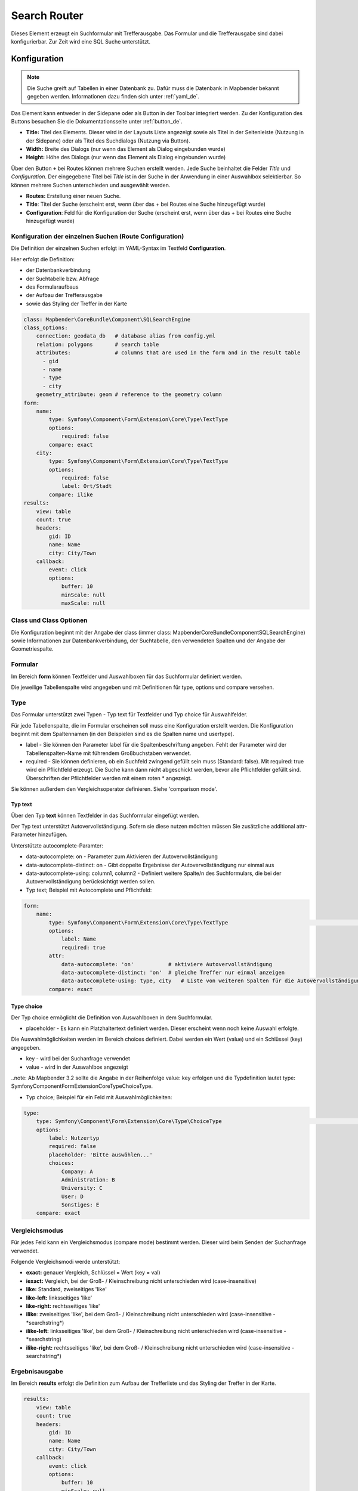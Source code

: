 .. _search_router_de:

Search Router
*************

Dieses Element erzeugt ein Suchformular mit Trefferausgabe. Das Formular und die Trefferausgabe sind dabei konfigurierbar. Zur Zeit wird eine SQL Suche unterstützt.

.. image:: ../../../figures/de/search_router_de.png
     :scale: 80


Konfiguration
=============

.. note:: Die Suche greift auf Tabellen in einer Datenbank zu. Dafür muss die Datenbank in Mapbender bekannt gegeben werden. Informationen dazu finden sich unter :ref:`yaml_de`.

Das Element kann entweder in der Sidepane oder als Button in der Toolbar integriert werden. Zu der Konfiguration des Buttons besuchen Sie die Dokumentationsseite unter :ref:`button_de`.


.. image:: ../../../figures/de/search_router_edit_de.png
     :scale: 80

* **Title:** Titel des Elements. Dieser wird in der Layouts Liste angezeigt sowie als Titel in der Seitenleiste (Nutzung in der Sidepane) oder als Titel des Suchdialogs (Nutzung via Button).
* **Width:** Breite des Dialogs (nur wenn das Element als Dialog eingebunden wurde)
* **Height:** Höhe des Dialogs (nur wenn das Element als Dialog eingebunden wurde)

Über den Button ``+`` bei Routes können mehrere Suchen erstellt werden. Jede Suche beinhaltet die Felder *Title* und *Configuration*. Der eingegebene Titel bei *Title* ist in der Suche in der Anwendung in einer Auswahlbox selektierbar. So können mehrere Suchen unterschieden und ausgewählt werden. 

* **Routes:** Erstellung einer neuen Suche.
* **Title**: Titel der Suche (erscheint erst, wenn über das + bei Routes eine Suche hinzugefügt wurde)
* **Configuration**: Feld für die Konfiguration der Suche (erscheint erst, wenn über das + bei Routes eine Suche hinzugefügt wurde)


Konfiguration der einzelnen Suchen (Route Configuration)
--------------------------------------------------------

Die Definition der einzelnen Suchen erfolgt im YAML-Syntax im Textfeld **Configuration**. 

Hier erfolgt die Definition:

* der Datenbankverbindung
* der Suchtabelle bzw. Abfrage
* des Formularaufbaus
* der Aufbau der Trefferausgabe 
* sowie das Styling der Treffer in der Karte


.. code-block:: yaml

    class: Mapbender\CoreBundle\Component\SQLSearchEngine
    class_options:
        connection: geodata_db   # database alias from config.yml
        relation: polygons       # search table
        attributes:              # columns that are used in the form and in the result table
          - gid
          - name
          - type
          - city
        geometry_attribute: geom # reference to the geometry column
    form:
        name:
            type: Symfony\Component\Form\Extension\Core\Type\TextType
            options:
                required: false
            compare: exact
        city:
            type: Symfony\Component\Form\Extension\Core\Type\TextType
            options:
                required: false
                label: Ort/Stadt
            compare: ilike
    results:
        view: table
        count: true
        headers:
            gid: ID
            name: Name
            city: City/Town
        callback:
            event: click
            options:
                buffer: 10
                minScale: null
                maxScale: null


Class und Class Optionen
------------------------
Die Konfiguration beginnt mit der Angabe der class (immer class: Mapbender\CoreBundle\Component\SQLSearchEngine) sowie Informationen zur Datenbankverbindung, der Suchtabelle, den verwendeten Spalten und der Angabe der Geometriespalte.


Formular
--------
Im Bereich **form** können Textfelder und Auswahlboxen für das Suchformular definiert werden.

Die jeweilige Tabellenspalte wird angegeben und mit Definitionen für type, options und compare versehen.


Type
----

Das Formular unterstützt zwei Typen - Typ text für Textfelder und Typ choice für Auswahlfelder. 

Für jede Tabellenspalte, die im Formular erscheinen soll muss eine Konfiguration erstellt werden. Die Konfiguration beginnt mit dem Spaltennamen (in den Beispielen sind es die Spalten name und usertype).

* label - Sie können den Parameter label für die Spaltenbeschriftung angeben. Fehlt der Parameter wird der Tabellenspalten-Name mit führendem Großbuchstaben verwendet.

* required - Sie können definieren, ob ein Suchfeld zwingend gefüllt sein muss (Standard: false). Mit required: true wird ein Pflichtfeld erzeugt. Die Suche kann dann nicht abgeschickt werden, bevor alle Pflichtfelder gefüllt sind. Überschriften der Pflichtfelder werden mit einem roten * angezeigt.

Sie können außerdem den Vergleichsoperator definieren. Siehe 'comparison mode'.


Typ text
~~~~~~~~

Über den Typ **text** können Textfelder in das Suchformular eingefügt werden.

Der Typ text unterstützt Autovervollständigung. Sofern sie diese nutzen möchten müssen Sie zusätzliche additional attr-Parameter hinzufügen.

Unterstützte autocomplete-Paramter:

* data-autocomplete: on - Parameter zum Aktivieren der Autovervollständigung
* data-autocomplete-distinct: on - Gibt doppelte Ergebnisse der Autovervollständigung nur einmal aus
* data-autocomplete-using: column1, column2 - Definiert weitere Spalte/n des Suchformulars, die bei der Autovervollständigung berücksichtigt werden sollen.


* Typ text; Beispiel mit Autocomplete und Pflichtfeld:

.. image:: ../../../figures/de/search_router_text_de.png
     :scale: 80


.. code-block:: yaml

    form:
        name:
	    type: Symfony\Component\Form\Extension\Core\Type\TextType                                                      # input box for text
            options:
                label: Name 
                required: true
            attr:
                data-autocomplete: 'on'           # aktiviere Autovervollständigung
                data-autocomplete-distinct: 'on'  # gleiche Treffer nur einmal anzeigen
                data-autocomplete-using: type, city   # Liste von weiteren Spalten für die Autovervollständigung (kommasepariert)           
            compare: exact                                          


Type choice
~~~~~~~~~~~

Der Typ choice ermöglicht die Definition von Auswahlboxen in dem Suchformular.

* placeholder - Es kann ein Platzhaltertext definiert werden. Dieser erscheint wenn noch keine Auswahl erfolgte.

Die Auswahlmöglichkeiten werden im Bereich choices definiert. Dabei werden ein Wert (value) und ein Schlüssel (key) angegeben.

* key - wird bei der Suchanfrage verwendet 
* value - wird in der Auswahlbox angezeigt 

..note: Ab Mapbender 3.2 sollte die Angabe in der Reihenfolge value: key erfolgen und die Typdefinition lautet type: Symfony\Component\Form\Extension\Core\Type\ChoiceType.

* Typ choice; Beispiel für ein Feld mit Auswahlmöglichkeiten:

.. image:: ../../../figures/de/search_router_choice_de.png
     :scale: 80


.. code-block:: yaml

    type:                                                         
        type: Symfony\Component\Form\Extension\Core\Type\ChoiceType                                                      # box with selection options as dropdown list
        options:
            label: Nutzertyp
            required: false
            placeholder: 'Bitte auswählen...'
            choices:                        
                Company: A
                Administration: B
                University: C
                User: D
                Sonstiges: E
        compare: exact     


Vergleichsmodus
---------------

Für jedes Feld kann ein Vergleichsmodus (compare mode) bestimmt werden. Dieser wird beim Senden der Suchanfrage verwendet. 

Folgende Vergleichsmodi werde unterstützt:

* **exact:** genauer Vergleich, Schlüssel = Wert (key = val)
* **iexact:** Vergleich, bei der Groß- / Kleinschreibung nicht unterschieden wird (case-insensitive)
* **like:** Standard, zweiseitiges 'like'
* **like-left:** linksseitiges 'like'
* **like-right:** rechtsseitiges 'like'
* **ilike**: zweiseitiges 'like', bei dem Groß- / Kleinschreibung nicht unterschieden wird (case-insensitive - \*searchstring\*)
* **ilike-left:** linksseitiges 'like', bei dem Groß- / Kleinschreibung nicht unterschieden wird (case-insensitive - \*searchstring)
* **ilike-right:** rechtsseitiges 'like', bei dem Groß- / Kleinschreibung nicht unterschieden wird (case-insensitive - searchstring\*)


Ergebnisausgabe
---------------
Im Bereich **results** erfolgt die Definition zum Aufbau der Trefferliste und das Styling der Treffer in der Karte.

.. code-block:: yaml

    results:
        view: table
        count: true
        headers:
            gid: ID
            name: Name
            city: City/Town
        callback:
            event: click
            options:
                buffer: 10
                minScale: null
                maxScale: null

* **view**: immer Angabe **table**. Derzeit keine weiteren Optionen
* **count**: true oder false. Anzeige der Anzahl der Ergebnisse
* **headers**: Definition der Ausgabespalten  und Spaltenbeschriftung
* **callback**: Definition der Aktion beim Klick auf einzelne Treffer
* **event**: immer Angabe **click**. Derzeit keine weiteren Optionen
* **buffer**: Zoom zum Treffer mit einem definierten Puffer
* **minScale and maxScale**: Zoom zum Treffer in einem Maßstab zwischen minScale und maxScale


Styling der Ergebnisse
----------------------

Standardmäßig werden die Ergebnisse in der Karte in dem default-OpenLayers Style angezeigt.

.. image:: ../../../figures/de/search_router_example_colour_orangeblue.png
     :scale: 80

Sie können diese Farbgebung überschreiben, indem Sie eine styleMap-Konfiguration definieren. 

Die Konfiguration beinhaltet drei Stilkonfigurationen:

* **default**: Standardanzeige der Treffer
* **select**: Anzeige bei Auswahl
* **temporary**: Anzeige beim Mouseover

.. code-block:: yaml

    results:
        [...]
        styleMap:
            default:
                strokeColor: '#00ff00'  # Umrandungsfarbe
                strokeOpacity: 1        # 1 - opak (keine Transparenz) 0 - voll transparent
                strokeWidth: 3          # Umrandungsbreite
                fillColor: '#f0f0f0'    # Füllfarbe                
                fillOpacity: 0          # Opazität der Füllung, 0 - voll transparent
                pointRadius: 6          # Größe des Punktsymbols
            select:
                strokeColor: '#0000ff'
                strokeOpacity: 1
                strokeWidth: 4
                fillColor: '#ff00ff'
                fillOpacity: 0.8
                pointRadius: 10
            temporary:
               strokeColor: '#0000ff'
               fillColor: '#0000ff'
               fillOpacity: 1

Wird Opacity auf 0 gesetzt (fillOpacity: 0), so wird die Fläche nicht gefüllt, sondern transparent dargestellt. In der default-Definition wird lediglich eine grüne Umrandung
 dargestellt (strokeColor: '#00ff00'). 

Die selektierten Objekte in diesem Beispiel werden mit der Farbe Lila gefüllt uns sind mit leichter Opazität versehen. 
Sie verfügen über eine blaue Umrandung. 

Die temporäre Darstellung beim Mouse-Hover über ein Ergebnis erfolgt in blau. 


.. image:: ../../../figures/de/search_router_example_colour_purplegreen.png
     :scale: 80

Die styleMap-Angaben überschreiben Standardangaben. Daher müssen Sie lediglich die Angaben setzen, die Sie überschreiben möchten. Wenn Sie die Angaben weglassen wird der default-Stil verwendet.

Beachten Sie, dass die hexadezimalen Farbwerte in Anführungszeichen angegeben werden müssen, da das #-Zeichen ansonsten als Kommentar interpretiert wird.



Konfigurationsbeispiele
========================

1. Beispiel
-----------

In diesem Beispiel wurde eine Suche für den "Mapbender User"-Layer konfiguriert. Die Suche wurde in die Sidepane über das ``+`` -Zeichen in der Anwendung unter dem Layouts-Tab hinzugefügt.

.. image:: ../../../figures/de/add_sidepane.png
     :scale: 80

Der Konfigurationsdialog zu diesem Konfigurationsbeispiel sieht wie folgt aus:

.. image:: ../../../figures/de/search_router_example_dialog.png
     :scale: 80

Der Elementitel (*Title*) lautet Suchen. Dieser wird in der Sidepane als Titel angezeigt. Da das Element in der Sidepane eingebunden wird und nicht als Button, wurde bei Dialog kein Haken gesetzt. Der *Timeout factor* wurde auf 2 gestellt. In den Feldern *Width* und *Height* stehen zwar Werte, diese werden in der Anwendung jedoch nicht übergeben, da das Element in der Sidepane konfiguriert wird und diese die Werte nicht beachtet. Es wurde über das ``+`` -Zeichen bei *Routes* eine Suche eingebunden, die die Bezeichnung (*Title*) Mapbender User trägt. In *Configuration* wurde die yaml-Konfiguration des Elements eingefügt. Vollständig lautet diese:

.. code-block:: yaml

  class: Mapbender\CoreBundle\Component\SQLSearchEngine
  class_options:
    connection: geodata_db                                              # die Datenbank, auf die das Element zugreift
    relation: mapbender_user                                            # die Tabelle, auf die das Element zugreift
    attributes:                                                         # entspricht den Tabellenspalten in der Datenbank, die angesprochen werden sollen
      - gid
      - orga
      - town
      - usertype
    geometry_attribute: the_geom                                        # Definition der Geometrie Spalte
  form:                                                                 # ab hier beginnt die Konfiguration des Formulars
    orga:                                                               # Feld für die Suche nach dem Namen des Mapbender Users
      type: Symfony\Component\Form\Extension\Core\Type\TextType
      options:
        required: false                                                 # kein Pflichtfeld
        label: 'Mapbender User'                                         # Überschrift über dem Feld
        attr:                                                           # zusätzlich definierbare Attribute
          data-autocomplete: 'on'                                       # automatische Vervollständigung des eingetippten Suchbegriffs
          data-autocomplete-distinct: 'on'
      compare: ilike                                                    # Vergleichsmodus
    town:                                                               # Feld für die Suche nach der Stadt
      type: Symfony\Component\Form\Extension\Core\Type\TextType
      options:
        required: false                                                 # kein Pflichtfeld
        label: Stadt                                                    # Überschrift über dem Feld
        attr:
          data-autocomplete: 'on'
          data-autocomplete-distinct: 'on'
      compare: ilike
    usertype:                                                           # Feld für die Suche nach dem Nutzertyp
      type: Symfony\Component\Form\Extension\Core\Type\ChoiceType
      options:
        placeholder: 'Bitte auswählen...'                               # Text, der angezeigt wird, bevor etwas ausgewählt wurde
        choices:                                                        # die Auswahlmöglichkeiten; werden wie folgt angegeben: "Eintrag in der Spalte der Datenbank": "Angezeiger Name in der Dropdown-Liste"
          1: Company
          2: Administration
          3: University
          4: User
        required: false                                                 # kein Pflichtfeld
        label: Nutzertyp                                                # Überschrift über dem Feld
      compare: exact                                                    # Vergleichsmodus
  results:                                                              # Konfiguration der Ergebnisanzeige
    view: table                                                         # Tabelle ausgeben
    count: true                                                         # Anzahl der Ergebnisse anzeigen
    headers:                                                            # Titel der Spalte; werden wie folgt angegeben: Spaltenname in der Datenbank: Bezeichnung der Spalte in der Suchausgabe der Anwendung
      gid: ID
      orga: 'Mapbender User'
      town: Stadt
    callback:
      event: click                                                      # bei Klicken wird das Element selektiert
      options:
        buffer: 10
        minScale: null
        maxScale: 10000
    styleMap:                                                           # Styling der Punkte in der Karte
      default:                                                          # Styling aller angezeigten Punkte
        strokeColor: '#003366'
        strokeOpacity: 1
        fillColor: '#3366cc'
        fillOpacity: 0.5
      select:                                                           # Styling des selektierten Objekts
        strokeColor: '#330000'
        strokeOpacity: 1
        fillColor: '#800000'
        fillOpacity: 0.5
      temporary:
        strokeColor: '#0000ff'
        fillColor: '#0000ff'
        fillOpacity: 1


Auf dieser Abbildung wird gezeigt, welche Auswirkungen die vorgenommenen Konfigurationen in der yaml-Definition auf das Suchformular haben:

.. image:: ../../../figures/de/search_router_example_search_description.png
     :scale: 80

Dargestellt ist der Ausschnitt der yaml-Definiton, der das Formular konfiguriert. Tabellenspalten orga, town und usertype werden im Formular verwendet und sind jeweils als die Felder Mapbender User, Stadt und Nutzertyp eingebunden. Mapbender User und Stadt sind jeweils vom type Text. Nutzertyp hingegen gibt Auswahlmöglichkeiten in Form einer Dropdown-Liste vor. 

Der Text, der angezeigt werden soll, wenn noch nichts ausgewählt wurde, ist hier "Bitte auswählen…" (siehe Nr. **1** – placeholder: ‚Bitte auswählen...‘). Der Titel über den Feldern wird mit label festgelegt (siehe Nr. **2**). Das Attribut data-autocomplete: ‚on‘ bewirkt, dass Vorschläge aus der Datenbank zu dem eingegebenen Begriff vorgegeben und als Dropdown angezeigt werden (siehe Nr. **3**). Da der Vergleichsmodus ilike (compare: ilike) konfiguriert wurde, muss der Begriff nicht exakt eingegeben werden. Die Suche findet ebenfalls Ergebnisse die ähnlich zu dem eingegebenen Begriff sind (siehe Nr. **4** – Wheregr (das g wurde klein geschrieben, trotzdem werden die Ergebnisse WhereGroup mit großem G gefunden)). Bei dem Feldtyp choice werden Auswahlmöglichkeiten vorgegeben. Diese Auswahlmöglichkeiten werden unter choices angegeben (siehe Nr. **5**). In der Tabelle sind die Auswahlmöglichkeiten als Zahlen hinterlegt (1, 2, 3, 4). In diesem Beispiel wurde jeder Zahl ein Text zugeordnet, der in der Dropdown-Liste angezeigt werden soll.

Eine vollständig ausgefüllte Suche nach dem Mapbender User WhereGroup, in der Stadt Bonn, des Nutzertyps Company und deren Ergebnis sieht wie folgt aus:

.. image:: ../../../figures/de/search_router_example_search_WG.png
     :scale: 80

Auf dieser Abbildung wird gezeigt, welche Auswirkungen die vorgenommenen Konfigurationen in der yaml-Definition auf die Anzeige der Ergebnisse haben:

.. image:: ../../../figures/de/search_router_example_results_description.png
     :scale: 80

Auf dieser Abbildung ist lediglich die Konfiguration der Ergebnisse angezeigt. Die Anzahl der Ergebnisse wird aufgrund von count: true (siehe Nr. **1**) angezeigt. Anschließend werden die Spaltentitel unter headers definiert (siehe Nr. **2**). Hier wird zuerst die Bezeichnung der Spalte in der Tabelle angegeben, sodass definiert wird auf welche Tabellenspalte sich die Ergebnisanzeige bezieht. Nach dem Doppelpunkt wird dann angegeben, welcher Titel in der Anwendung angezeigt werden soll. In dem Block styleMap wird das Styling der Punkte vorgenommen. Der Block default (siehe Nr. **3**) bezieht sieht dabei auf alle Punkte und der Block select (siehe Nr. **4**) nur auf das ausgewählte Objekt.

Da keines dieser Felder ein Pflichtfeld ist, kann die Suchabfrage auch nur mithilfe eines Feldes erfolgen.


2. Beispiel
-----------

Das folgende Beispiel baut auf dem Deutschen Geographischen Namenskatalog im Maßstab 1:250.000 des `Bundesamtes für Kartographie und Geodäsie <http://www.geodatenzentrum.de/geodaten/gdz_rahmen.gdz_div?gdz_spr=deu&gdz_akt_zeile=5&gdz_anz_zeile=1&gdz_unt_zeile=20>`_ auf. Die Daten wurden in die Tabelle ``gn250_p`` der Datenbank ``gisdb`` kopiert und eignen sich gut für eine Ortssuche. Die Daten haben viele verschiedene Spalten, u.a.:

- id: Die ID des Datensatzes
- name: Der Name des Datensatzes
- kreis: Der Landkreis (nicht für jeden Datensatz vorhanden)
- oba_wert: Die Art des Features (z.B.. Bahnhof, Museum, etc.)


Beispiel einer Suchkonfiguration in dem ``configuration`` Bereich:

.. code-block:: yaml

    class: Mapbender\CoreBundle\Component\SQLSearchEngine
    class_options:
      connection: geodata_db
      relation: gn250_p
      attributes:
        - id
        - name
        - kreis
        - oba_wert
      geometry_attribute: geom
    form:
      name:
        type: Symfony\Component\Form\Extension\Core\Type\TextType
        options:
          required: true
        compare: ilike
    results:
      view: table
      count: true
      headers:
        id: ID
        name: Name
        kreis: Landkreis
        oba_wert: Art
      callback:
        event: click
        options:
          buffer: 10
          minScale: 500
          maxScale: 2500
          
          
YAML-Definition 
----------------

Diese Vorlage kann genutzt werden, um das Element in einer YAML-Anwendung einzubinden.

.. code-block:: yaml

   target: map                                          # ID des Kartenelements
   asDialog: true                                       # true, Erebniswiedergabe in einem Dialogfeld
   timeoutFactor:  3                                    # Timeout-Faktor (multipliziert mit autcomplete Verzögerung) um die Autovervollständigung zu verhindern, nachdem eine Suche gestartet wurde
   height: 500                                          # Höhe des Dialogs
   width: 700                                           # Breite des Dialogs
   routes:                                              # Sammlung von Suchrouten
       demo_polygon:                                    # für Maschinen lesbarer Name
      class: Mapbender\CoreBundle\Component\SQLSearchEngine  #  Suchmaschine, die verwendet werden soll
      class_options:                                    # Diese werden an die Suchmaschine weitergegeben
          connection: geodata_db                        # search_db, DBAL Verbindungsname, der benutzt werden soll, benutzen Sie ~ für default
          relation: polygons                            # Verbindungsauswahl, Unterabfragen können verwendet werden
          attributes: 
              - gid                                     # Liste von Spalten auswählen, expressions are possible
              - name 
              - type
              - city
          geometry_attribute: geom                      # Name der Geometriesplate, die genutzt werden soll. Achtung: Projektion muss mit Projektion des map-Elements übereinstimmen
      form:                                             # Einstellungen für das Suchformular
          name:                                         # Feldname, Spaltenname der genutzt werden soll 
              type: Symfony\Component\Form\Extension\Core\Type\TextType    # Eingabefeld, normalerweise Text oder Zahlen
              options:                                  # Einstellungen für das Eingabefeld
                  required: false                       # HTML5 benötigte Attribute
                  label: Name                           # benutzerdefinierte Beschriftung eingeben, sonst wird die Beschriftung von dem Feldnamen abgeleitet
                  attr:                                 # HTML5 benötigte Attribute
                      data-autocomplete: on             # Attribut, um Autovervollständigung zu aktivieren
                      data-autocomplete-distinct: on    # Attribut, dass Autovervollständigung aktiviert aber unterscheiden lässt
                      data-autocomplete-using: type     # komma separierte Liste von anderen Eingabefeldern, in denen WHERE Angaben für die Autovervollständigung gemacht werden                
              compare: ilike                            # Siehe unten für weitere Vergleichsformen
          city:
              type: Symfony\Component\Form\Extension\Core\Type\TextType
              options:
                  required: false
                  label: Ort/Stadt
              compare: ilike
          type:
              type: Symfony\Component\Form\Extension\Core\Type\ChoiceType 
              options:
                  placeholder: 'Bitte auswählen...'
                  required: false
                  choices:
                      A Company: A
                      B Administration: B
                      C University: C
                      D User: D
                      E Somthing else: E
      results:
          view: table                                   # Ansicht der Ergebnisse, Ausgabe z.B. als Tabelle
          count: true                                   # Anzahl der Treffer anzeigen
          headers:                                      # Bezeichnung der Tabellenüberschriften und der entsprechenden Ergebnisspalten
              gid: ID                                   # Spaltenname -> Überschrift
              name: Name
              type: Type
              city: Ort/Stadt
          callback:                                     # Was beim Klick und Mauszeiger halten passiert
              event: click                              # Ergebnisliste (click oder mouseover)
              options:
                  buffer: 10                            # Puffert die Geometrieergebnise (Karteneinheiten) vor dem Zoomen
                  minScale: ~                           # Maßstabsbegrenzung beim Zoomen, ~ für keine Begrenzung
                  maxScale: ~
          styleMap:
              default:
                  strokeColor: '#00ff00'
                  strokeOpacity: 1
                  fillOpacity: 0
              select:
                  strokeColor: '#ff0000'
                  fillColor: '#ff0000'
                  fillOpacity: 0.4
              temporary:
                  strokeColor: '#0000ff'
                  fillColor: '#0000ff'
                  fillOpacity: 1




